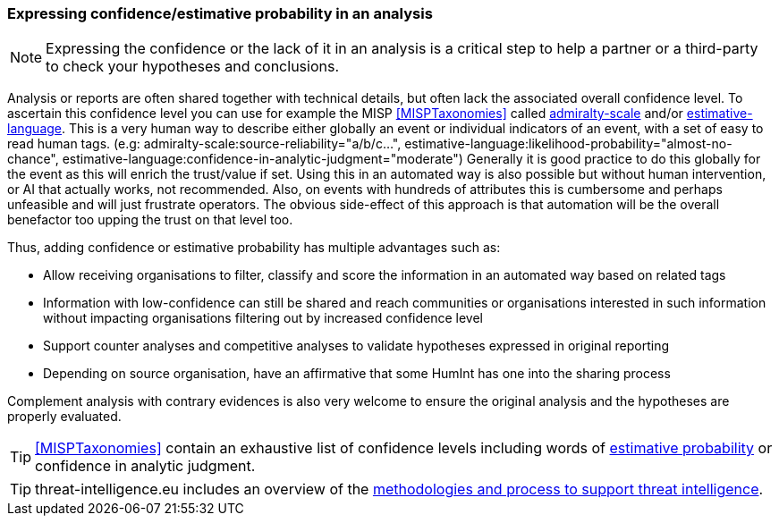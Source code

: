 === Expressing confidence/estimative probability in an analysis

NOTE: Expressing the confidence or the lack of it in an analysis is a critical step to help a partner or a third-party to check your hypotheses and conclusions.

Analysis or reports are often shared together with technical details, but often lack the associated overall confidence level.
To ascertain this confidence level you can use for example the MISP <<MISPTaxonomies>> called https://www.misp-project.org/taxonomies.html#_admiralty_scale[admiralty-scale] and/or https://www.misp-project.org/taxonomies.html#_estimative_language[estimative-language].
This is a very human way to describe either globally an event or individual indicators of an event, with a set of easy to read human tags. (e.g: admiralty-scale:source-reliability="a/b/c...", estimative-language:likelihood-probability="almost-no-chance", estimative-language:confidence-in-analytic-judgment="moderate")
Generally it is good practice to do this globally for the event as this will enrich the trust/value if set.
Using this in an automated way is also possible but without human intervention, or AI that actually works, not recommended.
Also, on events with hundreds of attributes this is cumbersome and perhaps unfeasible and will just frustrate operators.
The obvious side-effect of this approach is that automation will be the overall benefactor too upping the trust on that level too.

// [TODO: revise description of estimative probability]

Thus, adding confidence or estimative probability has multiple advantages such as:

- Allow receiving organisations to filter, classify and score the information in an automated way based on related tags
- Information with low-confidence can still be shared and reach communities or organisations interested in such information without impacting organisations filtering out by increased confidence level
- Support counter analyses and competitive analyses to validate hypotheses expressed in original reporting
- Depending on source organisation, have an affirmative that some HumInt has one into the sharing process

// [TODO: define counter and competitive analyses]

Complement analysis with contrary evidences is also very welcome to ensure the original analysis and the hypotheses are properly evaluated.

TIP: <<MISPTaxonomies>> contain an exhaustive list of confidence levels including words of https://www.misp-project.org/taxonomies.html#_estimative_language[estimative probability] or confidence in analytic judgment.

TIP: threat-intelligence.eu includes an overview of the https://www.threat-intelligence.eu/methodologies/[methodologies and process to support threat intelligence].
